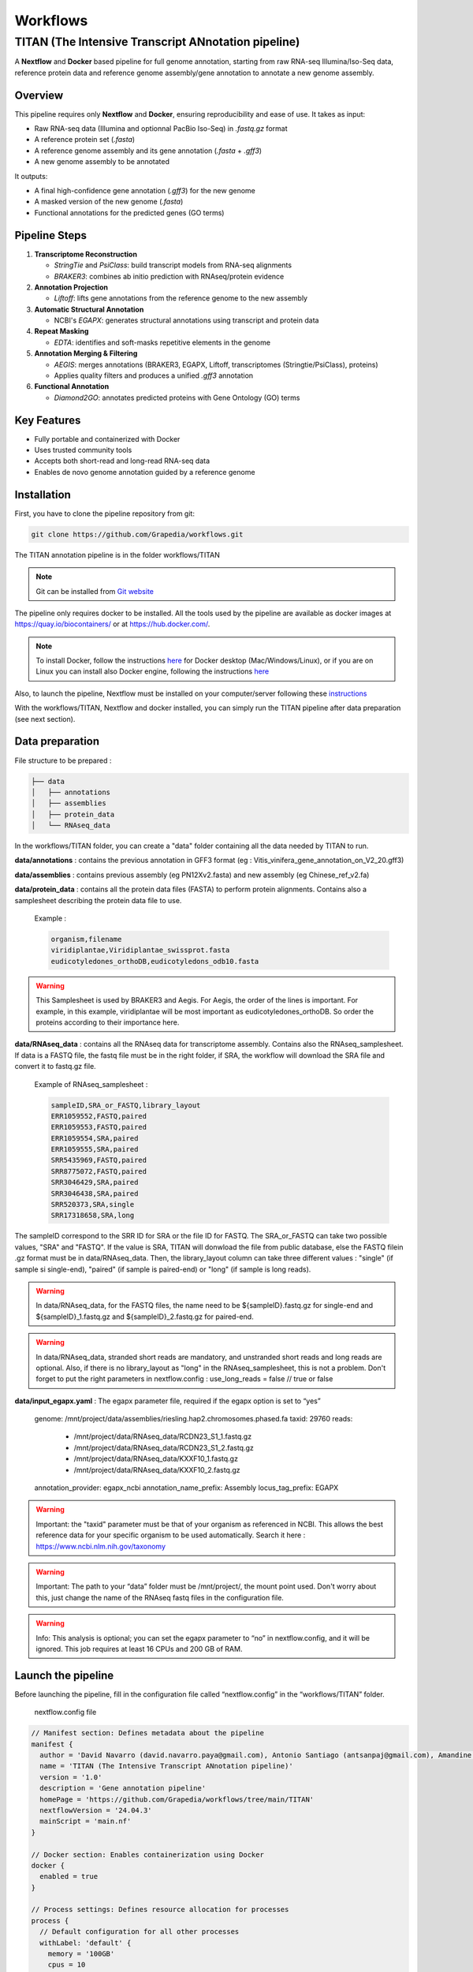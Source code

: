 Workflows
=========

**TITAN** (**T**\ he **I**\ ntensive **T**\ ranscript **AN**\ notation pipeline)
--------------------------------------------------------------------------------

.. image:: _static/logo_titan.jpg.png
  :width: 450
  :align: center

A **Nextflow** and **Docker** based pipeline for full genome annotation, starting from raw RNA-seq Illumina/Iso-Seq data, reference protein data and reference genome assembly/gene annotation to annotate a new genome assembly.

Overview
^^^^^^^^^^^^

This pipeline requires only **Nextflow** and **Docker**, ensuring reproducibility and ease of use.  
It takes as input:

- Raw RNA-seq data (Illumina and optionnal PacBio Iso-Seq) in `.fastq.gz` format
- A reference protein set (`.fasta`)
- A reference genome assembly and its gene annotation (`.fasta` + `.gff3`)
- A new genome assembly to be annotated

It outputs:

- A final high-confidence gene annotation (`.gff3`) for the new genome
- A masked version of the new genome (`.fasta`)
- Functional annotations for the predicted genes (GO terms)

Pipeline Steps
^^^^^^^^^^^^

1. **Transcriptome Reconstruction**

   - `StringTie` and `PsiClass`: build transcript models from RNA-seq alignments  
   - `BRAKER3`: combines ab initio prediction with RNAseq/protein evidence

2. **Annotation Projection**

   - `Liftoff`: lifts gene annotations from the reference genome to the new assembly

3. **Automatic Structural Annotation**

   - NCBI's `EGAPX`: generates structural annotations using transcript and protein data

4. **Repeat Masking**

   - `EDTA`: identifies and soft-masks repetitive elements in the genome

5. **Annotation Merging & Filtering**

   - `AEGIS`: merges annotations (BRAKER3, EGAPX, Liftoff, transcriptomes (Stringtie/PsiClass), proteins)  
   - Applies quality filters and produces a unified `.gff3` annotation

6. **Functional Annotation**

   - `Diamond2GO`: annotates predicted proteins with Gene Ontology (GO) terms

Key Features
^^^^^^^^^^^^

- Fully portable and containerized with Docker
- Uses trusted community tools
- Accepts both short-read and long-read RNA-seq data
- Enables de novo genome annotation guided by a reference genome

Installation
^^^^^^^^^^^^

.. image:: _static/Nextflow_logo.png
    :width: 49 %
.. image:: _static/Docker_logo.png
    :width: 49 %

First, you have to clone the pipeline repository from git:

.. code-block:: bash

  git clone https://github.com/Grapedia/workflows.git

The TITAN annotation pipeline is in the folder workflows/TITAN

.. note::
  Git can be installed from `Git website <https://git-scm.com/downloads>`_ 

The pipeline only requires docker to be installed. All the tools used by the pipeline are available as docker images at https://quay.io/biocontainers/ or at https://hub.docker.com/.

.. note::

  To install Docker, follow the instructions `here <https://docs.docker.com/get-docker/>`_ for Docker desktop (Mac/Windows/Linux), or if you are on Linux you can install also Docker engine, following the instructions `here <https://docs.docker.com/engine/install/>`_

Also, to launch the pipeline, Nextflow must be installed on your computer/server following these `instructions <https://www.nextflow.io/docs/latest/install.html>`_

With the workflows/TITAN, Nextflow and docker installed, you can simply run the TITAN pipeline after data preparation (see next section).

Data preparation
^^^^^^^^^^^^^^^^

File structure to be prepared :

.. code-block:: bash

  ├── data
  │   ├── annotations
  │   ├── assemblies
  │   ├── protein_data
  │   └── RNAseq_data

In the workflows/TITAN folder, you can create a "data" folder containing all the data needed by TITAN to run.

**data/annotations** : contains the previous annotation in GFF3 format (eg : Vitis_vinifera_gene_annotation_on_V2_20.gff3)

**data/assemblies** : contains previous assembly (eg PN12Xv2.fasta) and new assembly (eg Chinese_ref_v2.fa)

**data/protein_data** : contains all the protein data files (FASTA) to perform protein alignments. Contains also a samplesheet describing the protein data file to use.

          Example :

          .. code-block:: bash
  
            organism,filename
            viridiplantae,Viridiplantae_swissprot.fasta
            eudicotyledones_orthoDB,eudicotyledons_odb10.fasta

.. warning::

  This Samplesheet is used by BRAKER3 and Aegis. For Aegis, the order of the lines is important. For example, in this example, viridiplantae will be most important as eudicotyledones_orthoDB. So order the proteins according to their importance here.

**data/RNAseq_data** : contains all the RNAseq data for transcriptome assembly. Contains also the RNAseq_samplesheet. If data is a FASTQ file, the fastq file must be in the right folder, if SRA, the workflow will download the SRA file and convert it to fastq.gz file.

          Example of RNAseq_samplesheet :

          .. code-block:: bash

            sampleID,SRA_or_FASTQ,library_layout
            ERR1059552,FASTQ,paired
            ERR1059553,FASTQ,paired
            ERR1059554,SRA,paired
            ERR1059555,SRA,paired
            SRR5435969,FASTQ,paired
            SRR8775072,FASTQ,paired
            SRR3046429,SRA,paired
            SRR3046438,SRA,paired
            SRR520373,SRA,single
            SRR17318658,SRA,long

The sampleID correspond to the SRR ID for SRA or the file ID for FASTQ. The SRA_or_FASTQ can take two possible values, "SRA" and "FASTQ". If the value is SRA, TITAN will donwload the file from public database, else the FASTQ filein .gz format must be in data/RNAseq_data. Then, the library_layout column can take three different values : "single" (if sample si single-end), "paired" (if sample is paired-end) or "long" (if sample is long reads).

.. warning::

  In data/RNAseq_data, for the FASTQ files, the name need to be ${sampleID}.fastq.gz for single-end and ${sampleID}_1.fastq.gz and ${sampleID}_2.fastq.gz for paired-end.

.. warning::

  In data/RNAseq_data, stranded short reads are mandatory, and unstranded short reads and long reads are optional. Also, if there is no library_layout as "long" in the RNAseq_samplesheet, this is not a problem. Don't forget to put the right parameters in nextflow.config : use_long_reads = false // true or false

**data/input_egapx.yaml** : The egapx parameter file, required if the egapx option is set to “yes”

          .. code-block:: bash

          genome: /mnt/project/data/assemblies/riesling.hap2.chromosomes.phased.fa
          taxid: 29760
          reads:
            - /mnt/project/data/RNAseq_data/RCDN23_S1_1.fastq.gz
            - /mnt/project/data/RNAseq_data/RCDN23_S1_2.fastq.gz
            - /mnt/project/data/RNAseq_data/KXXF10_1.fastq.gz
            - /mnt/project/data/RNAseq_data/KXXF10_2.fastq.gz
          annotation_provider: egapx_ncbi
          annotation_name_prefix: Assembly
          locus_tag_prefix: EGAPX

.. warning::

  Important: the "taxid" parameter must be that of your organism as referenced in NCBI. This allows the best reference data for your specific organism to be used automatically. Search it here : https://www.ncbi.nlm.nih.gov/taxonomy

.. warning::

  Important: The path to your “data” folder must be /mnt/project/, the mount point used. Don't worry about this, just change the name of the RNAseq fastq files in the configuration file.

.. warning::

  Info: This analysis is optional; you can set the egapx parameter to “no” in nextflow.config, and it will be ignored. This job requires at least 16 CPUs and 200 GB of RAM.

Launch the pipeline
^^^^^^^^^^^^^^^^^^^

Before launching the pipeline, fill in the configuration file called “nextflow.config” in the “workflows/TITAN” folder.

  nextflow.config file

.. code-block:: bash

  // Manifest section: Defines metadata about the pipeline
  manifest {
    author = 'David Navarro (david.navarro.paya@gmail.com), Antonio Santiago (antsanpaj@gmail.com), Amandine Velt (amandine.velt@inrae.fr)'
    name = 'TITAN (The Intensive Transcript ANnotation pipeline)'
    version = '1.0'
    description = 'Gene annotation pipeline'
    homePage = 'https://github.com/Grapedia/workflows/tree/main/TITAN'
    nextflowVersion = '24.04.3'
    mainScript = 'main.nf'
  }
  
  // Docker section: Enables containerization using Docker
  docker {
    enabled = true
  }
  
  // Process settings: Defines resource allocation for processes
  process {
    // Default configuration for all other processes
    withLabel: 'default' {
      memory = '100GB'
      cpus = 10
    }
    withName: egapx {
      cpus = 20 // the minimum CPU number is 16 to use egapx !
      memory = '300GB' // egapx requires 200Gb of RAM as a minimum
    }
  }
  
  // Parameters section: Defines user-configurable parameters
  params {
    workflow = "aegis" // possible value : generate_evidence_data, aegis or all
    output_dir = "$projectDir/OUTDIR"
    previous_assembly = "$projectDir/data/assemblies/v4_genome_ref.fasta"
    new_assembly = "$projectDir/data/assemblies/riesling.hap2.chromosomes.phased.fa"
    previous_annotations = "$projectDir/data/annotations/v4_3_just_ref.gff3"
    RNAseq_samplesheet = "$projectDir/data/RNAseq_data/RNAseq_samplesheet.txt"
    protein_samplesheet = "$projectDir/data/protein_data/samplesheet.csv"
    use_long_reads = true // Flag to indicate whether long-read sequencing data should be used (true/false)
    // PsiClass options to decrease the monoexon genes number
    PSICLASS_vd_option = 5.0 // FLOAT : the minimum average coverage depth of a transcript to be reported
    PSICLASS_c_option = 0.03 // FLOAT: only use the subexons with classifier score <= than the given number
    STAR_memory_per_job = 60000000000 // if the depth of your RNAseq samples is high, TITAN may crash with an out of memory error, using the STAR alignment tool. You can increase the memory here, it's in bytes, for example 60000000000 is about 55Gb per sample.
    egapx_paramfile="$projectDir/data/input_egapx.yaml"
    egapx = "yes" // Whether to run egapx NCBI (gene annotation pipeline NCBI tool) - "yes" or "no"
  }
  }

.. note::

The $projectDir variable is the absolute path to the "workflows/TITAN folder. If you have correctly followed the folders/files structure creation that is mandatory and suggested in the data preparation section, you only need to modify the file names and not the paths to these files.

**Notes about supplementary options :**

**PSICLASS_vd_option** = 5.0 // FLOAT : the minimum average coverage depth of a transcript to be reported - to test to reduce false mono exons genes

**PSICLASS_c_option** = 0.03 // FLOAT: only use the subexons with classifier score <= than the given number - to test to reduce false mono exons genes

**STAR_memory_per_job** : For STAR alignment process. If the depth of your RNAseq samples is high, TITAN may crash with an out of memory error, during the STAR alignment step. You can increase the memory here, it's in bytes, for example 60000000000 is about 55Gb per sample/job. default: "60000000000" 

**egapx_paramfile** : a file containing the parameters for egapx NCBI pipeline.

Minimal example of **egapx_paramfile** :

.. code-block:: bash

  genome: /path/to/TITAN/data/assemblies/genome_assembly.fa
  taxid: 29760
  reads:
    - /path/to/TITAN/data/RNAseq_data/sample1_1.fastq.gz
    - /path/to/TITAN/data/RNAseq_data/sample1_2.fastq.gz
    - /path/to/TITAN/data/TITAN/data/RNAseq_data/sample2.fastq.gz
  annotation_provider: egapx_ncbi
  annotation_name_prefix: Assembly
  locus_tag_prefix: EGAPX

Once the data has been correctly prepared and the configuration file completed, simply launch the Nextflow pipeline directly in the workflows/TITAN folder. Here is an example of bash script to launch on your server.

.. code-block:: bash

  #!/usr/bin/env bash
  # Exit immediately if a command exits with a non-zero status
  # Ensures AEGIS doesn't run if generate_evidence_data fails
  set -e
  # Navigate to the project workflow directory
  cd /path/to/workflows/TITAN
  # Load required Nextflow module or use "export PATH"
  module load nextflow/24.04.3
  # Run the 'generate_evidence_data' workflow and generate its DAG
  nextflow run main.nf \
   -with-dag dag_evidence_data.png \
   --workflow generate_evidence_data -resume
  # Run the 'aegis' workflow and generate its DAG
  nextflow run main.nf \
    -with-dag dag_aegis.png \
    --workflow aegis -resume


TITAN workflow
^^^^^^^^^^^^^^^^^^^

.. image:: _static/TITAN_diagram.jpg
  :width: 1000
  :align: center


